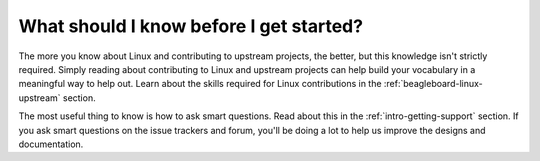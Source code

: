 .. _contribution-background:

What should I know before I get started?
########################################

The more you know about Linux and contributing to upstream projects, the better, but this knowledge isn't strictly required. Simply
reading about contributing to Linux and upstream projects can help build your vocabulary in a meaningful way to help out. Learn about
the skills required for Linux contributions in the :ref:`beagleboard-linux-upstream` section.

The most useful thing to know is how to ask smart questions. Read about this in the :ref:`intro-getting-support` section. If you ask
smart questions on the issue trackers and forum, you'll be doing a lot to help us improve the designs and documentation.
